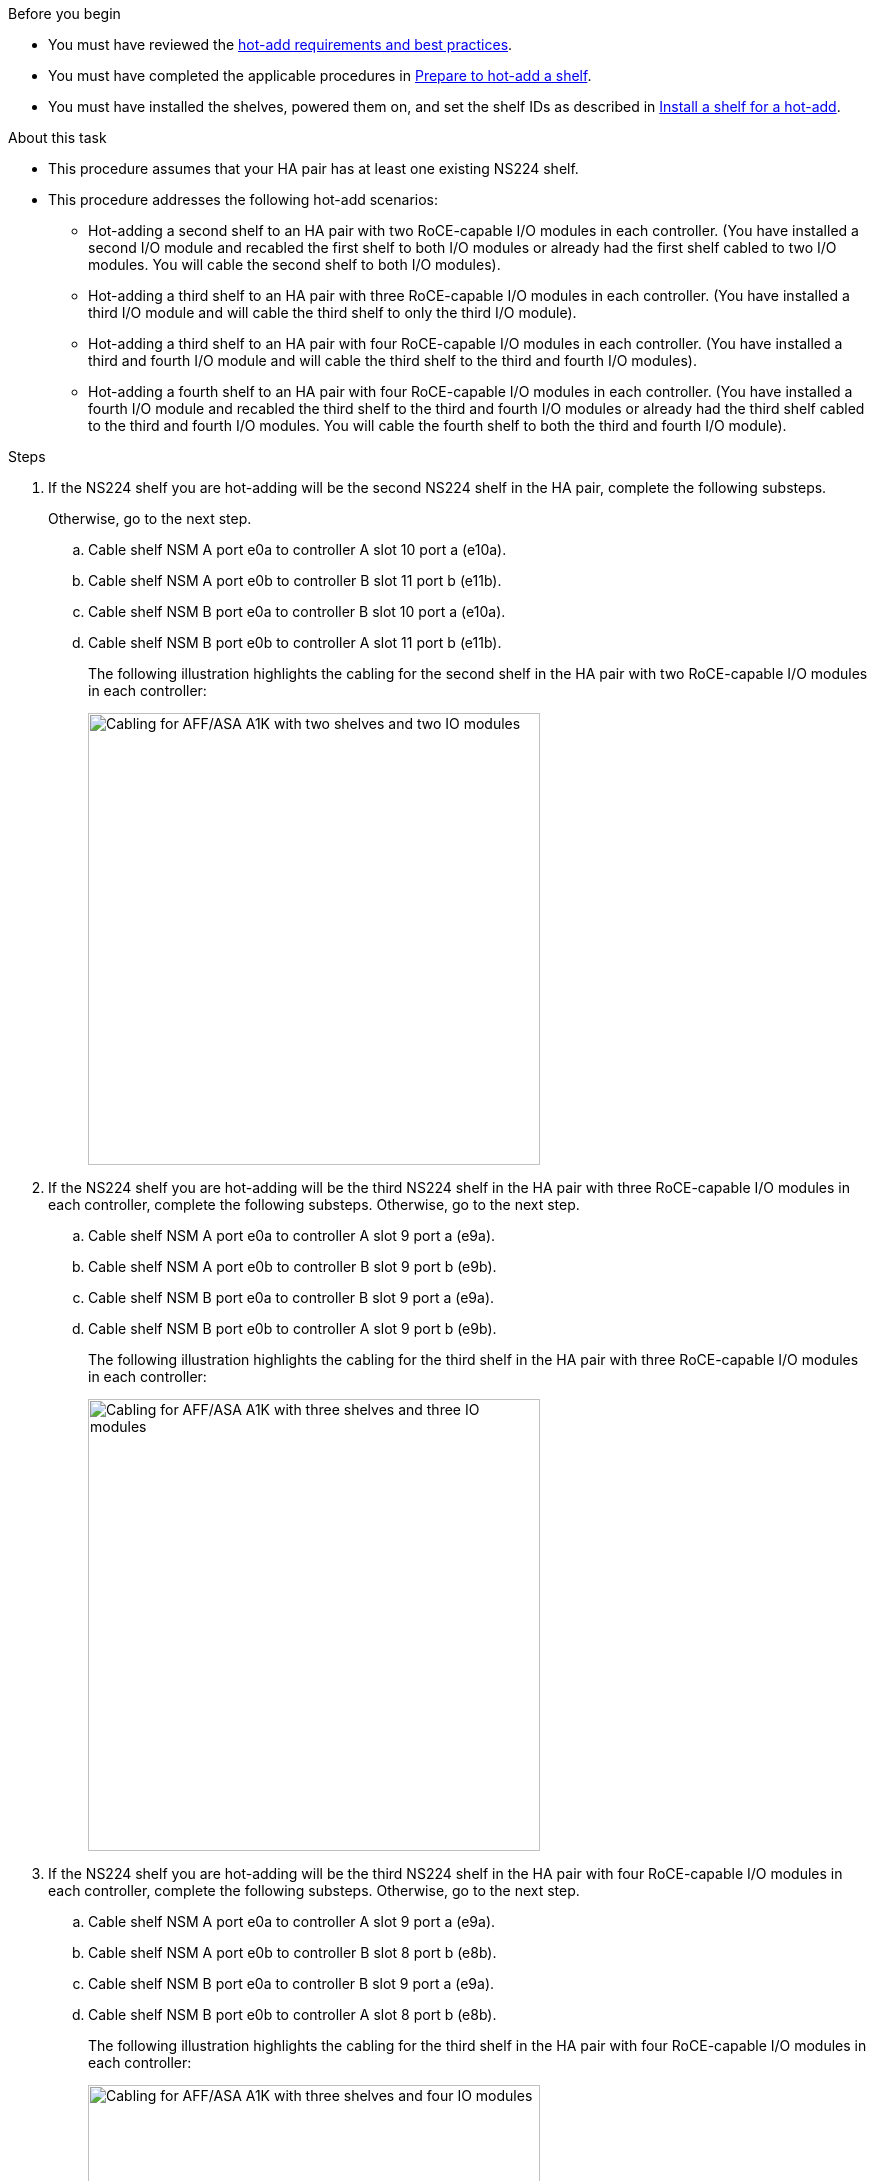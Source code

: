 .Before you begin

* You must have reviewed the link:requirements-hot-add-shelf.html[hot-add requirements and best practices]. 

* You must have completed the applicable procedures in link:prepare-hot-add-shelf.html[Prepare to hot-add a shelf]. 

* You must have installed the shelves, powered them on, and set the shelf IDs as described in link:prepare-hot-add-shelf.html[Install a shelf for a hot-add].


.About this task

* This procedure assumes that your HA pair has at least one existing NS224 shelf. 
* This procedure addresses the following hot-add scenarios:
** Hot-adding a second shelf to an HA pair with two RoCE-capable I/O modules in each controller. (You have installed a second I/O module and recabled the first shelf to both I/O modules or already had the first shelf cabled to two I/O modules. You will cable the second shelf to both I/O modules).
** Hot-adding a third shelf to an HA pair with three RoCE-capable I/O modules in each controller. (You have installed a third I/O module and will cable the third shelf to only the third I/O module).
** Hot-adding a third shelf to an HA pair with four RoCE-capable I/O modules in each controller. (You have installed a third and fourth I/O module and will cable the third shelf to the third and fourth I/O modules).
** Hot-adding a fourth shelf to an HA pair with four RoCE-capable I/O modules in each controller. (You have installed a fourth I/O module and recabled the third shelf to the third and fourth I/O modules or already had the third shelf cabled to the third and fourth I/O modules. You will cable the fourth shelf to both the third and fourth I/O module).

.Steps

. If the NS224 shelf you are hot-adding will be the second NS224 shelf in the HA pair, complete the following substeps. 
+
Otherwise, go to the next step.
+
.. Cable shelf NSM A port e0a to controller A slot 10 port a (e10a).
.. Cable shelf NSM A port e0b to controller B slot 11 port b (e11b).
.. Cable shelf NSM B port e0a to controller B slot 10 port a (e10a).
.. Cable shelf NSM B port e0b to controller A slot 11 port b (e11b).
+
The following illustration highlights the cabling for the second shelf in the HA pair with two RoCE-capable I/O modules in each controller:
+
image::../media/drw_ns224_vino_m_2shelves_2cards_ieops-1642.svg[Cabling for AFF/ASA A1K with two shelves and two IO modules, width=452px]
+
. If the NS224 shelf you are hot-adding will be the third NS224 shelf in the HA pair with three RoCE-capable I/O modules in each controller, complete the following substeps. 
Otherwise, go to the next step.
.. Cable shelf NSM A port e0a to controller A slot 9 port a (e9a).
.. Cable shelf NSM A port e0b to controller B slot 9 port b (e9b).
.. Cable shelf NSM B port e0a to controller B slot 9 port a (e9a).
.. Cable shelf NSM B port e0b to controller A slot 9 port b (e9b).
+
The following illustration highlights the cabling for the third shelf in the HA pair with three RoCE-capable I/O modules in each controller:
+
image::../media/drw_ns224_vino_m_3shelves_3cards_ieops-1643.svg[Cabling for AFF/ASA A1K with three shelves and three IO modules, width=452px]

. If the NS224 shelf you are hot-adding will be the third NS224 shelf in the HA pair with four RoCE-capable I/O modules in each controller, complete the following substeps. 
Otherwise, go to the next step.
.. Cable shelf NSM A port e0a to controller A slot 9 port a (e9a).
.. Cable shelf NSM A port e0b to controller B slot 8 port b (e8b).
.. Cable shelf NSM B port e0a to controller B slot 9 port a (e9a).
.. Cable shelf NSM B port e0b to controller A slot 8 port b (e8b).
+
The following illustration highlights the cabling for the third shelf in the HA pair with four RoCE-capable I/O modules in each controller:
+
image::../media/drw_ns224_vino_m_3shelves_4cards_ieops-1644.svg[Cabling for AFF/ASA A1K with three shelves and four IO modules, width=452px]

. If the NS224 shelf you are hot-adding will be the fourth NS224 shelf in the HA pair with four RoCE-capable I/O modules in each controller, complete the following substeps. 

.. Cable shelf NSM A port e0a to controller A slot 8 port a (e8a).
.. Cable shelf NSM A port e0b to controller B slot 9 port b (e9b).
.. Cable shelf NSM B port e0a to controller B slot 8 port a (e8a).
.. Cable shelf NSM B port e0b to controller A slot 9 port b (e9b).
+
The following illustration highlights the cabling for the fourth shelf in the HA pair with four RoCE-capable I/O modules in each controller:
+
image::../media/drw_ns224_vino_m_4shelves_4cards_ieops-1645.svg[Cabling for AFF/ASA A1K with four shelves and four IO modules, width=452px]

. Verify that the hot-added shelf is cabled correctly using https://mysupport.netapp.com/site/tools/tool-eula/activeiq-configadvisor[Active IQ Config Advisor^].
+
If any cabling errors are generated, follow the corrective actions provided.

.What's next?
If you disabled automatic drive assignment as part of the preparation for this procedure, you need to manually assign drive ownership and then reenable automatic drive assignment, if needed. Go to link:complete-hot-add-shelf.html[Complete the hot-add].

Otherwise, you are done with the hot-add shelf procedure.